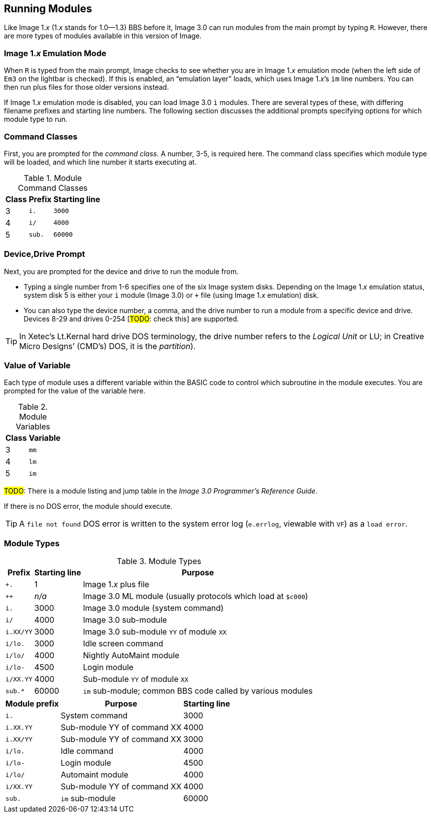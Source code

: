 :experimental:
## Running Modules

Like Image 1._x_ (1._x_ stands for 1.0--1.3) BBS before it, Image 3.0 can run modules from the main prompt by typing kbd:[R].
However, there are more types of modules available in this version of Image.

### Image 1._x_ Emulation Mode [[emulation-mode]]

When kbd:[R] is typed from the main prompt, Image checks to see whether you are 
in Image 1._x_ emulation mode (when the left side of `Em3` on the 
lightbar is checked).
If this is enabled, an "`emulation layer`" loads, which uses Image 1._x_`'s `im` line numbers. You can then run plus files for those older versions instead.

If Image 1._x_ emulation mode is disabled, you can load Image 3.0 `i` modules. There are several types of these, with differing filename prefixes and starting line numbers. The following section discusses the additional prompts specifying options for which module type to run.

### Command Classes

First, you are prompted for the _command class_. A number, 3-5, is required here. The command class specifies which module type will be loaded, and which line number it starts executing at.

.Module Command Classes
[options="header,autowidth"]
|====================
| Class | Prefix | Starting line 
| 3     | `i.`   | `3000` 
| 4     | `i/`   | `4000` 
| 5     | `sub.` | `60000` 
|====================

### Device,Drive Prompt

Next, you are prompted for the device and drive to run the module from.

- Typing a single number from 1-6 specifies one of the six Image system disks.
Depending on the Image 1._x_ emulation status, system disk 5 is either your `i` module (Image 3.0) or `+` file (using Image 1._x_ emulation) disk.

- You can also type the device number, a comma, and the drive number to run a module from a specific device and drive. Devices 8-29 and drives 0-254 [#TODO#: check this] are supported.

TIP: In Xetec's Lt.Kernal hard drive DOS terminology, the drive number refers to the _Logical Unit_ or LU; in Creative Micro Designs`' (CMD`'s) DOS, it is the _partition_).

### Value of Variable

Each type of module uses a different variable within the BASIC code to control which subroutine in the module executes. You are prompted for the value of the variable here.

.Module Variables
[options="header,autowidth"]
|====================
| Class | Variable 
| 3     | `mm`       
| 4     | `lm`       
| 5     | `im`       
|====================

#TODO#: There is a module listing and jump table in the _Image 3.0 Programmer`'s Reference Guide_.

If there is no DOS error, the module should execute.

TIP: A `file not found` DOS error is written to the system error log (`e.errlog`, viewable with kbd:[VF]) as a `load error`.

### Module Types

.Module Types
[options="header,autowidth"]
|====================
| Prefix    |  Starting line | Purpose 
| `+.`      |  1     | Image 1._x_ plus file
| `++`      | _n/a_  | Image 3.0 ML module (usually protocols which load at `$c000`)
| `i.`      |  3000  | Image 3.0 module (system command)
| `i/`      |  4000  | Image 3.0 sub-module
| `i.XX/YY` |  3000  | Image 3.0 sub-module `YY` of module `XX`
| `i/lo.`   |  3000  | Idle screen command 
| `i/lo/`   |  4000  | Nightly AutoMaint module
| `i/lo-`   |  4500  | Login module  
| `i/XX.YY` |  4000  | Sub-module `YY` of module `XX`
| `sub.*`   |  60000 | `im` sub-module; common BBS code called by various modules 
|====================

////
#TODO#: Go into more detail?

### Complete Module Type Listing

Here is a list of all the BBS module types.

#FIXME#: ensure this is correct

#FIXME#: I forgot why this needs to be duplicated...
////

[options="header,autowidth"]
|====================
| Module prefix	| Purpose | Starting line
| `i.`      | System command | 3000
| `i.XX.YY` | Sub-module YY of command XX | 4000
| `i.XX/YY` | Sub-module YY of command XX | 3000
| `i/lo.`   | Idle command | 4000
| `i/lo-`   | Login module | 4500
| `i/lo/`   | Automaint module | 4000
| `i/XX.YY` | Sub-module YY of command XX | 4000
| `sub.`    | `im` sub-module | 60000
|====================
